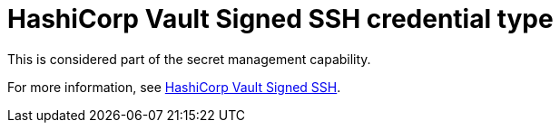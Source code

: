 :_mod-docs-content-type: REFERENCE

[id="ref-controller-credential-hashiCorp-vault"]

= HashiCorp Vault Signed SSH credential type

This is considered part of the secret management capability. 

For more information, see link:{BaseURL}/red_hat_ansible_automation_platform/{PlatformVers}/html-single/configuring_automation_execution/ref-hashicorp-signed-ssh[HashiCorp Vault Signed SSH].